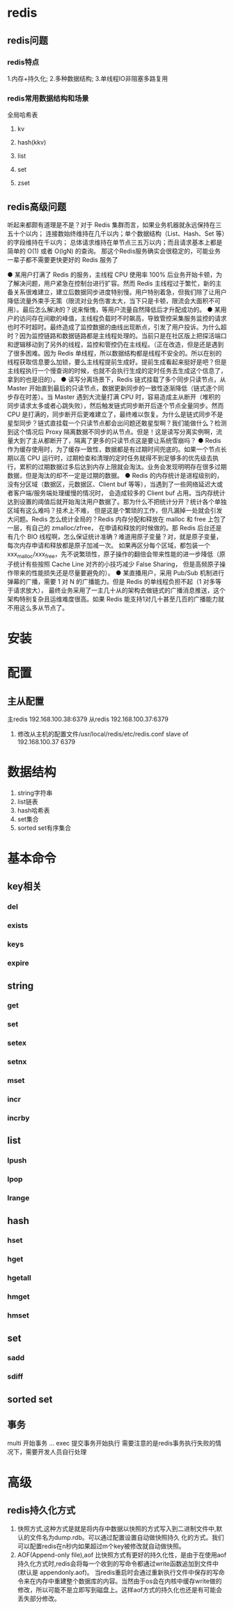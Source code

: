 * redis

** redis问题
*** redis特点
1.内存+持久化; 2.多种数据结构; 3.单线程IO非阻塞多路复用

*** redis常用数据结构和场景
全局哈希表
**** kv
**** hash(kkv)
**** list
**** set
**** zset


** redis高级问题
听起来都颇有道理是不是？对于 Redis 集群而言，如果业务机器就永远保持在三五十个以内；
连接数始终维持在几千以内；单个数据结构（List、Hash、Set 等）的字段维持在千以内；
总体请求维持在单节点三五万以内；而且请求基本上都是简单的 O(1) 或者 O(lgN) 的查询。
那这个Redis服务确实会很稳定的，可能业务一辈子都不需要更快更好的 Redis 服务了

● 某用户打满了 Redis 的服务，主线程 CPU 使用率 100% 后业务开始卡顿，为了解决问题，用户紧急在控制台进行扩容。然而 Redis 主线程过于繁忙，新的主备关系很难建立，建立后数据同步进度特别慢。用户特别着急，但我们除了让用户降低流量外束手无策（限流对业务伤害太大，当下只是卡顿，限流会大面积不可用）。最后怎么解决的？说来惭愧，等用户流量自然降低后才升配成功的。
● 某用户的访问存在间歇的峰值，主线程负载时不时飙高，导致管控采集服务监控的请求也时不时超时。最终造成了监控数据的曲线出现断点，引发了用户投诉。为什么超时？因为监控链路和数据链路都是主线程处理的。当前只是在社区版上把探活端口和逻辑移动到了另外的线程，监控和管控仍在主线程。（正在改造，但是还是遇到了很多困难。因为 Redis 单线程，所以数据结构都是线程不安全的。所以在别的线程获取信息要么加锁，要么主线程提前生成好。提前生成看起来挺好是吧？但是主线程执行一个慢查询的时候，也就不会执行生成的定时任务去生成这个信息了，拿到的也是旧的）。
● 读写分离场景下，Redis 链式挂载了多个同步只读节点，从 Master 开始直到最后的只读节点，数据更新同步的一致性逐渐降低（链式逐个同步存在时差）。当 Master 遇到大流量打满 CPU 时，容易造成主从断开（堆积的同步请求太多或者心跳失败），然后触发链式同步断开后逐个节点全量同步。然而 CPU 是打满的，同步断开后更难建立了，最终难以恢复。为什么是链式同步不是星型同步？链式直挂载一个只读节点都会出问题还敢星型啊？我们能做什么？检测到这个情况后 Proxy 隔离数据不同步的从节点。但是！这是读写分离实例啊，流量大到了主从都断开了，隔离了更多的只读节点这是要让系统雪崩吗？
● Redis 作为缓存使用时，为了缓存一致性，数据都是有过期时间兜底的。如果一个节点长期以高 CPU 运行时，过期检查和清理的定时任务就得不到足够多的优先级去执行，累积的过期数据过多后达到内存上限就会淘汰。业务会发现明明存在很多过期数据，但是淘汰的却不一定是过期的数据。
● Redis 的内存统计是进程级别的，没有分区域（数据区，元数据区、Client buf 等等），当遇到了一些网络延迟大或者客户端/服务端处理缓慢的情况时，
会造成较多的 Client buf 占用。当内存统计达到设置的阈值后就开始淘汰用户数据了。那为什么不把统计分开？统计各个单独区域有这么难吗？技术上不难，
但是这是个繁琐的工作，但凡漏掉一处就会引发大问题。Redis 怎么统计全局的？Redis 内存分配和释放在 malloc 和 free 上包了一层，有自己的 zmalloc/zfree，
在申请和释放的时候做的。那 Redis 后台还是有几个 BIO 线程啊，怎么保证统计准确？难道用原子变量？对，就是原子变量，每次内存申请和释放都是原子加减一次。
如果再区分每个区域，都包装一个 xxx_malloc/xxx_free，先不说繁琐性，原子操作的翻倍会带来性能的进一步降低（原子统计有些按照 Cache Line 对齐的小技巧减少 False Sharing，
但是高频原子操作带来的性能损失还是尽量要避免的）。
● 某直播用户，采用 Pub/Sub 机制进行弹幕的广播，需要 1 对 N 的广播能力。但是 Redis 的单线程负担不起（1 对多等于请求放大），
最终业务采用了一主几十从的架构去做链式的广播消息推送，这个架构特别复杂且运维难度很高。如果 Redis 能支持1对几十甚至几百的广播能力就不用这么多从节点了。




* 安装
* 配置
** 主从配置
   主redis 192.168.100.38:6379
   从redis 192.168.100.37:6379
   1. 修改从主机的配置文件/usr/local/redis/etc/redis.conf
      slave of 192.168.100.37 6379
* 数据结构
   1. string字符串
   2. list链表
   3. hash哈希表
   4. set集合
   5. sorted set有序集合

* 基本命令
** key相关
*** del
*** exists
*** keys
*** expire
** string
*** get
*** set
*** setex
*** setnx
*** mset
*** incr
*** incrby
** list
*** lpush
*** lpop
*** lrange
** hash
*** hset
*** hget
*** hgetall
*** hmget
*** hmset
** set
*** sadd
*** sdiff
** sorted set
** 事务
   multi 开始事务
   ...
   exec 提交事务开始执行
   需要注意的是redis事务执行失败的情况下，需要开发人员自行处理
* 高级
** redis持久化方式
1. 快照方式,这种方式是就是将内存中数据以快照的方式写入到二进制文件中,默认的文件名为dump.rdb。可以通过配置设置自动做快照持久 化的方式。我们可以配置redis在n秒内如果超过m个key被修改就自动做快照。
2. AOF(Append-only file),aof 比快照方式有更好的持久化性，是由于在使用aof持久化方式时,redis会将每一个收到的写命令都通过write函数追加到文件中(默认是 appendonly.aof)。
   当redis重启时会通过重新执行文件中保存的写命令来在内存中重建整个数据库的内容。当然由于os会在内核中缓存write做的修改，所以可能不是立即写到磁盘上。这样aof方式的持久化也还是有可能会丢失部分修改。
